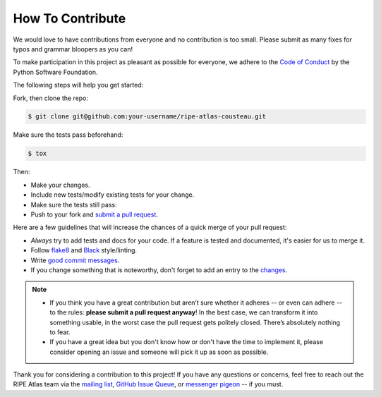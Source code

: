 How To Contribute
=================

We would love to have contributions from everyone and no contribution is too
small.  Please submit as many fixes for typos and grammar bloopers as you can!

To make participation in this project as pleasant as possible for everyone,
we adhere to the `Code of Conduct`_ by the Python Software Foundation.

The following steps will help you get started:

Fork, then clone the repo:

.. code:: bash

    $ git clone git@github.com:your-username/ripe-atlas-cousteau.git

Make sure the tests pass beforehand:

.. code:: bash

    $ tox

Then:

* Make your changes.
* Include new tests/modify existing tests for your change.
* Make sure the tests still pass:
* Push to your fork and `submit a pull request`_.

Here are a few guidelines that will increase the chances of a quick merge of
your pull request:

- *Always* try to add tests and docs for your code. If a feature is tested and
  documented, it's easier for us to merge it.
- Follow `flake8`_ and `Black`_ style/linting.
- Write `good commit messages`_.
- If you change something that is noteworthy, don't forget to add an entry to
  the `changes`_.

.. note::
   - If you think you have a great contribution but aren’t sure whether it
     adheres -- or even can adhere -- to the rules: **please submit a pull
     request anyway**! In the best case, we can transform it into something
     usable, in the worst case the pull request gets politely closed. There’s
     absolutely nothing to fear.
   - If you have a great idea but you don't know how or don't have the time to
     implement it, please consider opening an issue and someone will pick it up
     as soon as possible.

Thank you for considering a contribution to this project!  If you have any
questions or concerns, feel free to reach out the RIPE Atlas team via the
`mailing list`_, `GitHub Issue Queue`_, or `messenger pigeon`_ -- if you must.

.. _submit a pull request:  https://github.com/RIPE-NCC/ripe-atlas-cousteau/compare/
.. _flake8: https://flake8.pycqa.org
.. _Black: https://github.com/psf/black
.. _good commit messages: http://tbaggery.com/2008/04/19/a-note-about-git-commit-messages.html
.. _Code of Conduct: https://www.python.org/psf/codeofconduct/
.. _changes: https://github.com/RIPE-NCC/ripe-atlas-cousteau/blob/master/CHANGES.rst
.. _mailing list: https://www.ripe.net/mailman/listinfo/ripe-atlas
.. _GitHub Issue Queue: https://github.com/RIPE-NCC/ripe-atlas-cousteau/issues
.. _messenger pigeon: https://tools.ietf.org/html/rfc1149
